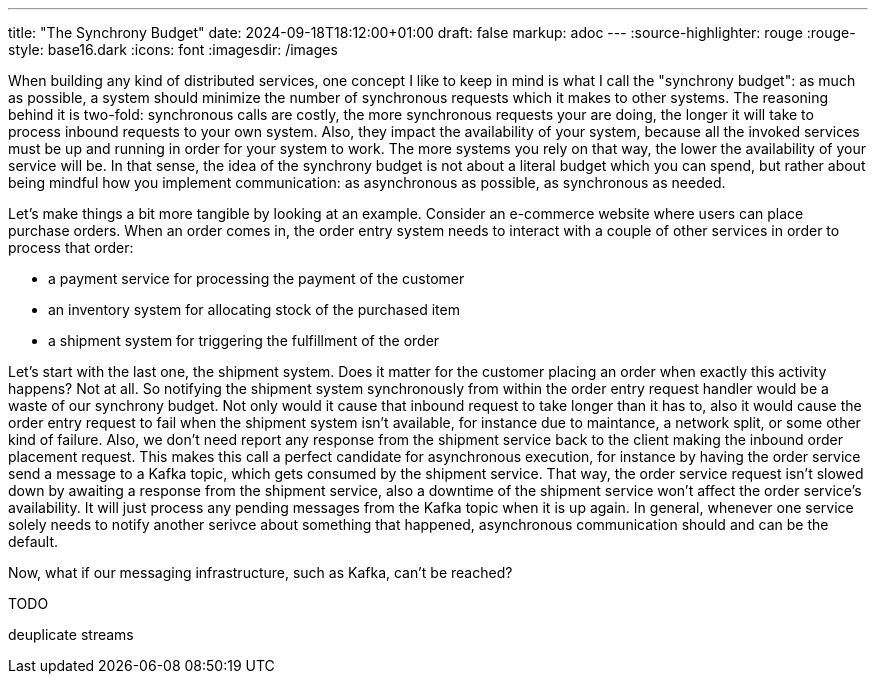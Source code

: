 ---
title: "The Synchrony Budget"
date: 2024-09-18T18:12:00+01:00
draft: false
markup: adoc
---
:source-highlighter: rouge
:rouge-style: base16.dark
:icons: font
:imagesdir: /images
ifdef::env-github[]
:imagesdir: ../../static/images
endif::[]

When building any kind of distributed services, one concept I like to keep in mind is what I call the "synchrony budget":
as much as possible, a system should minimize the number of synchronous requests which it makes to other systems.
The reasoning behind it is two-fold: synchronous calls are costly, the more synchronous requests your are doing, the longer it will take to process inbound requests to your own system.
Also, they impact the availability of your system, because all the invoked services must be up and running in order for your system to work.
The more systems you rely on that way, the lower the availability of your service will be.
In that sense, the idea of the synchrony budget is not about a literal budget which you can spend,
but rather about being mindful how you implement communication:
as asynchronous as possible, as synchronous as needed.

Let's make things a bit more tangible by looking at an example.
Consider an e-commerce website where users can place purchase orders.
When an order comes in, the order entry system needs to interact with a couple of other services in order to process that order:

* a payment service for processing the payment of the customer
* an inventory system for allocating stock of the purchased item
* a shipment system for triggering the fulfillment of the order

Let's start with the last one, the shipment system.
Does it matter for the customer placing an order when exactly this activity happens?
Not at all.
So notifying the shipment system synchronously from within the order entry request handler would be a waste of our synchrony budget.
Not only would it cause that inbound request to take longer than it has to,
also it would cause the order entry request to fail when the shipment system isn't available,
for instance due to maintance, a network split, or some other kind of failure.
Also, we don't need report any response from the shipment service back to the client making the inbound order placement request.
This makes this call a perfect candidate for asynchronous execution,
for instance by having the order service send a message to a Kafka topic,
which gets consumed by the shipment service.
That way, the order service request isn't slowed down by awaiting a response from the shipment service,
also a downtime of the shipment service won't affect the order service's availability.
It will just process any pending messages from the Kafka topic when it is up again.
In general, whenever one service solely needs to notify another serivce about something that happened,
asynchronous communication should and can be the default.

Now, what if our messaging infrastructure, such as Kafka, can't be reached?

TODO




deuplicate streams




